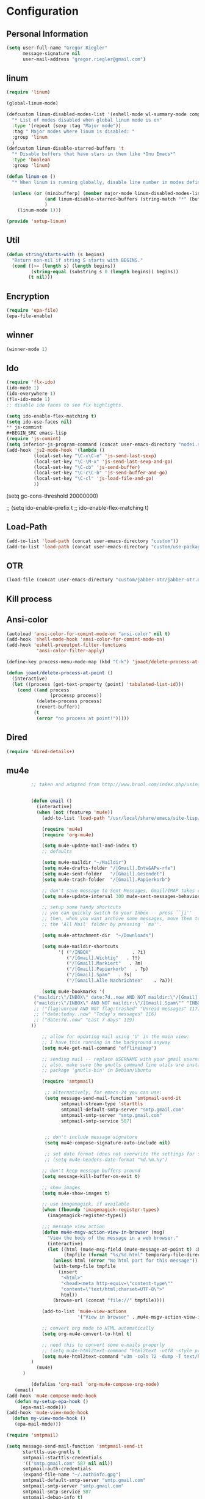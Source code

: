 * Configuration
  
** Personal Information  
   
#+BEGIN_SRC emacs-lisp
(setq user-full-name "Gregor Riegler"
      message-signature nil
      user-mail-address "gregor.riegler@gmail.com")
#+END_SRC

** linum
#+BEGIN_SRC emacs-lisp
(require 'linum)

(global-linum-mode)

(defcustom linum-disabled-modes-list '(eshell-mode wl-summary-mode compilation-mode org-mode text-mode dired-mode doc-view-mode)
  "* List of modes disabled when global linum mode is on"
  :type '(repeat (sexp :tag "Major mode"))
  :tag " Major modes where linum is disabled: "
  :group 'linum
  )
(defcustom linum-disable-starred-buffers 't
  "* Disable buffers that have stars in them like *Gnu Emacs*"
  :type 'boolean
  :group 'linum)

(defun linum-on ()
  "* When linum is running globally, disable line number in modes defined in `linum-disabled-modes-list'. Changed by linum-off. Also turns off numbering in starred modes like *scratch*"

  (unless (or (minibufferp) (member major-mode linum-disabled-modes-list)
              (and linum-disable-starred-buffers (string-match "*" (buffer-name)))
              )
    (linum-mode 1)))

(provide 'setup-linum)

#+END_SRC


** Util
#+BEGIN_SRC emacs-lisp
(defun string/starts-with (s begins)
  "Return non-nil if string S starts with BEGINS."
  (cond ((>= (length s) (length begins))
         (string-equal (substring s 0 (length begins)) begins))
        (t nil)))

#+END_SRC
** Encryption
   #+BEGIN_SRC emacs-lisp
   (require 'epa-file)
   (epa-file-enable)
   #+END_SRC
** winner
#+BEGIN_SRC emacs-lisp
(winner-mode 1)
#+END_SRC
** Ido
#+begin_src emacs-lisp 
(require 'flx-ido)
(ido-mode 1)
(ido-everywhere 1)
(flx-ido-mode 1)
;; disable ido faces to see flx highlights.

(setq ido-enable-flex-matching t)
(setq ido-use-faces nil)
** js-commint
#+BEGIN_SRC emacs-lisp
(require 'js-comint)
(setq inferior-js-program-command (concat user-emacs-directory "nodei.sh"))
(add-hook 'js2-mode-hook '(lambda () 
          (local-set-key "\C-x\C-e" 'js-send-last-sexp)
          (local-set-key "\C-\M-x" 'js-send-last-sexp-and-go)
          (local-set-key "\C-cb" 'js-send-buffer)
          (local-set-key "\C-c\C-b" 'js-send-buffer-and-go)
          (local-set-key "\C-cl" 'js-load-file-and-go)
          ))
#+END_SRC
(setq gc-cons-threshold 20000000)

;; (setq ido-enable-prefix t
;;       ido-enable-flex-matching t)
#+end_src

** Load-Path
   #+begin_src emacs-lisp 
     (add-to-list 'load-path (concat user-emacs-directory "custom"))
     (add-to-list 'load-path (concat user-emacs-directory "custom/use-package"))
   #+end_src
** OTR
#+BEGIN_SRC emacs-lisp
     (load-file (concat user-emacs-directory "custom/jabber-otr/jabber-otr.el"))
#+END_SRC
** Kill process
** Ansi-color
#+BEGIN_SRC emacs-lisp
(autoload 'ansi-color-for-comint-mode-on "ansi-color" nil t)
(add-hook 'shell-mode-hook 'ansi-color-for-comint-mode-on)
(add-hook 'eshell-preoutput-filter-functions
           'ansi-color-filter-apply)

#+END_SRC
#+begin_src emacs-lisp 
  (define-key process-menu-mode-map (kbd "C-k") 'joaot/delete-process-at-point)
  
  (defun joaot/delete-process-at-point ()
    (interactive)
    (let ((process (get-text-property (point) 'tabulated-list-id)))
      (cond ((and process
                  (processp process))
             (delete-process process)
             (revert-buffer))
            (t
             (error "no process at point!")))))
#+end_src
** Dired
#+begin_src emacs-lisp 
(require 'dired-details+)
#+end_src
** mu4e
   #+BEGIN_SRC emacs-lisp
            ;; taken and adapted from http://www.brool.com/index.php/using-mu4e
               
            
            (defun email () 
              (interactive)
              (when (not (featurep 'mu4e))
                (add-to-list 'load-path "/usr/local/share/emacs/site-lisp/mu4e/")
             
                (require 'mu4e)
                (require 'org-mu4e)
             
                (setq mu4e-update-mail-and-index t)
                ;; defaults
             
                (setq mu4e-maildir "~/Maildir")
                (setq mu4e-drafts-folder "/[Gmail].Entw&APw-rfe")
                (setq mu4e-sent-folder   "/[Gmail].Gesendet")
                (setq mu4e-trash-folder  "/[Gmail].Papierkorb")
             
                ;; don't save message to Sent Messages, Gmail/IMAP takes care of this
                (setq mu4e-update-interval 300 mu4e-sent-messages-behavior 'delete)
             
                ;; setup some handy shortcuts
                ;; you can quickly switch to your Inbox -- press ``ji''
                ;; then, when you want archive some messages, move them to
                ;; the 'All Mail' folder by pressing ``ma''.
            
                (setq mu4e-attachment-dir  "~/Downloads")
             
                (setq mu4e-maildir-shortcuts
                      '( ("/INBOX"               . ?i)
                         ("/[Gmail].Wichtig"   . ?!)
                         ("/[Gmail].Markiert"   . ?m)
                         ("/[Gmail].Papierkorb"   . ?p)
                         ("/[Gmail].Spam"   . ?s)
                         ("/[Gmail].Alle Nachrichten"    . ?a)))
            
                (setq mu4e-bookmarks '(
             ("maildir:\"/INBOX\" date:7d..now AND NOT maildir:\"/[Gmail].Spam\"" "INBOX without Spam last 7" ?i)
             ("maildir:\"/INBOX\" AND NOT maildir:\"/[Gmail].Spam\"" "INBOX without Spam" ?j)
             ;; ("flag:unread AND NOT flag:trashed" "Unread messages" 117)
             ;; ("date:today..now" "Today's messages" 116)
             ;; ("date:7d..now" "Last 7 days" 119)
            ))
             
                ;; allow for updating mail using 'U' in the main view:
                ;; I have this running in the background anyway
                (setq mu4e-get-mail-command "offlineimap")
             
                ;; sending mail -- replace USERNAME with your gmail username
                ;; also, make sure the gnutls command line utils are installed
                ;; package 'gnutls-bin' in Debian/Ubuntu
             
                (require 'smtpmail)
             
                 ;; alternatively, for emacs-24 you can use:
                 (setq message-send-mail-function 'smtpmail-send-it
                       smtpmail-stream-type 'starttls
                       smtpmail-default-smtp-server "smtp.gmail.com"
                       smtpmail-smtp-server "smtp.gmail.com"
                       smtpmail-smtp-service 587)
             
             
                 ;; don't include message signature
                 (setq mu4e-compose-signature-auto-include nil)
            
                 ;; set date format (does not overwrite the settings for some reaso)
                 ;; (setq mu4e-headers-date-format "%d.%m.%y")
                 
                ;; don't keep message buffers around
                (setq message-kill-buffer-on-exit t)
             
                ;; show images
                (setq mu4e-show-images t)
             
                ;; use imagemagick, if available
                (when (fboundp 'imagemagick-register-types)
                  (imagemagick-register-types))
             
                ;;; message view action
                (defun mu4e-msgv-action-view-in-browser (msg)
                  "View the body of the message in a web browser."
                  (interactive)
                  (let ((html (mu4e-msg-field (mu4e-message-at-point t) :body-html))
                        (tmpfile (format "%s/%d.html" temporary-file-directory (random))))
                    (unless html (error "No html part for this message"))
                    (with-temp-file tmpfile
                      (insert
                       "<html>"
                       "<head><meta http-equiv=\"content-type\""
                       "content=\"text/html;charset=UTF-8\">"
                       html))
                    (browse-url (concat "file://" tmpfile))))
             
                (add-to-list 'mu4e-view-actions
                             '("View in browser" . mu4e-msgv-action-view-in-browser) t)
             
                ;; convert org mode to HTML automatically
                (setq org-mu4e-convert-to-html t)
             
                ;; need this to convert some e-mails properly
                ;; (setq mu4e-html2text-command "html2text -utf8 -style pretty -width 72")
                (setq mu4e-html2text-command "w3m -cols 72 -dump -T text/html")
            )
              (mu4e)
         )
             
            (defalias 'org-mail 'org-mu4e-compose-org-mode)
      (email)
   (add-hook 'mu4e-compose-mode-hook
      (defun my-setup-epa-hook ()
        (epa-mail-mode)))
   (add-hook 'mu4e-view-mode-hook
     (defun my-view-mode-hook ()
      (epa-mail-mode)))
   
   (require 'smtpmail)
   
   (setq message-send-mail-function 'smtpmail-send-it
         starttls-use-gnutls t
         smtpmail-starttls-credentials
         '(("smtp.gmail.com" 587 nil nil))
         smtpmail-auth-credentials
         (expand-file-name "~/.authinfo.gpg")
         smtpmail-default-smtp-server "smtp.gmail.com"
         smtpmail-smtp-server "smtp.gmail.com"
         smtpmail-smtp-service 587
         smtpmail-debug-info t)
               
   #+END_SRC


** Sauron

#+BEGIN_SRC emacs-lisp
(require 'sauron)
(global-set-key (kbd "C-c s") 'sauron-toggle-hide-show)
(setq sauron-dbus-cookie t)
;; (sr-dbus-drop-cookie)
(setq sauron-max-line-length nil)
(setq sauron-hide-mode-line t)
(setq sauron-separate-frame nil)
(sauron-start-hidden)
(setq sauron-watch-nicks '("hvr" "edwardk"))
(add-hook 'sauron-event-added-functions
  (lambda (origin prio msg &optional props)
    (if (string/starts-with msg "Mail")
      (shell-command (concat "notify-send -i " "/usr/share/icons/gnome/48x48/emblems/emblem-mail.png '" msg "'")))))
#+END_SRC
** Drag-Stuff
#+BEGIN_SRC emacs-lisp
(require 'drag-stuff)
;; (drag-stuff-mode t)
#+END_SRC
** Erc
#+BEGIN_SRC emacs-lisp
(require 'erc)
(load-file (concat user-emacs-directory "custom/erc-scrolltobottom-patch.el"))
(setq erc-autojoin-channels-alist '(("freenode.net" "#emacs" "#haskell")))
(setq erc-hide-list '("JOIN" "PART" "QUIT" "NICK"))
(setq erc-track-exclude-types '("JOIN" "NICK" "PART" "QUIT" "MODE" "324" "329" "332" "333" "353" "477"))
(setq erc-auto-discard-away t)
(setq erc-modules (quote (autoaway autojoin button completion fill irccontrols list match menu move-to-prompt netsplit networks noncommands notifications readonly ring scrolltobottom stamp track)))
(setq erc-fill-static-center 15)
(setq erc-fill-function 'erc-fill-static)

;; (Erc :server "irc.freenode.net" :port 6667 :nick "sleepomeno")

#+END_SRC
** Use-package
   #+begin_src emacs-lisp 
     (require 'use-package)
     (require 'bind-key)
   #+end_src
** Clojure
*** Load the provided Clojure start kit configurations
    #+begin_src emacs-lisp 
      (load (concat user-emacs-directory "clojure-starter-kit.el"))
    #+end_src

*** Cider
#+BEGIN_SRC emacs-lisp
(require 'cider)
(require 'ob-clojure)

(setq nrepl-hide-special-buffers t
      cider-repl-pop-to-buffer-on-connect nil
      cider-popup-stacktraces nil
      cider-repl-popup-stacktraces t)

     ;; Use cider as the clojure execution backend
     (setq org-babel-clojure-backend 'cider) ;
     
     ;; Let's have pretty source code blocks
     (setq org-edit-src-content-indentation 0
           org-src-tab-acts-natively t
           org-src-fontify-natively t
           org-confirm-babel-evaluate nil)
     
    (eval-after-load 'org
      '(progn (add-to-list 'org-structure-template-alist '("k" "#+BEGIN_SRC haskell :results silent\n?\n#+END_SRC" "<src lang='haskell'>\n?\n</src>")) (add-to-list 'org-structure-template-alist
                           '("c" "#+begin_src clojure :tangle src/\n?\n#+end_src", "<src lang='clojure'>\n?\n</src>"))))
#+END_SRC 

**** integration with ac-nrepl
     #+begin_src emacs-lisp 

     (use-package ac-nrepl
       :init (progn
               (add-hook 'cider-repl-mode-hook 'ac-nrepl-setup)
               (add-hook 'cider-mode-hook 'ac-nrepl-setup)
               (eval-after-load "auto-complete"
                 '(add-to-list 'ac-modes 'cider-repl-mode))
     (defun set-auto-complete-as-completion-at-point-function ()
       (setq completion-at-point-functions '(auto-complete)))
     (add-hook 'auto-complete-mode-hook 'set-auto-complete-as-completion-at-point-function)
     
     (add-hook 'cider-repl-mode-hook 'set-auto-complete-as-completion-at-point-function)
     (add-hook 'cider-mode-hook 'set-auto-complete-as-completion-at-point-function)
     (eval-after-load "cider"
       '(define-key cider-mode-map (kbd "C-c C-d") 'ac-nrepl-popup-doc))
               ))     
     #+end_src
** Miscellaneous
*** Set initial buffer
    #+begin_src emacs-lisp 
       (setq initial-buffer-choice "~/org/home.org")
    #+end_src
*** Set PATH
    #+begin_src emacs-lisp 
      (setenv "PATH" (concat (getenv "PATH") ":/home/greg/.cabal/bin:/home/greg/.cask/bin"))
    #+end_src
*** Don't fire up another backtrace when an error happens in debug mode
   
   #+begin_src emacs-lisp 
     (setq eval-expression-debug-on-error nil)
   #+end_src

*** Don't check spelling in every text-mode buffer
   #+begin_src emacs-lisp 
     (remove-hook 'text-mode-hook 'turn-on-flyspell)
   #+end_src
*** Key bindings
#+begin_src emacs-lisp 
;; (global-set-key (kbd "M-l") 'forward-word)
;; (global-set-key (kbd "M-h") 'backward-word)
;; (global-set-key (kbd "M-a") 'find-tag)
#+end_src
**** Always indent on newline

    #+begin_src emacs-lisp 
      (global-set-key (kbd "RET") 'newline-and-indent)
    #+end_src

**** Windows
     #+begin_src emacs-lisp 
       (global-set-key (kbd "C-ä") 'delete-other-windows)
       (global-set-key (kbd "C-Ä") 'delete-window)
       (global-set-key (kbd "ö") 'other-window)
     #+end_src

*** Markdown
    #+begin_src emacs-lisp 
    (add-to-list 'auto-mode-alist '("\\.text\\'" . markdown-mode))
    (add-to-list 'auto-mode-alist '("\\.markdown\\'" . markdown-mode))
    (add-to-list 'auto-mode-alist '("\\.md\\'" . markdown-mode))
    (add-to-list 'auto-mode-alist '("README\\.md\\'" . gfm-mode))
    (setq markdown-open-command "google-chrome")
    #+end_src

*** Global-auto-complete-mode
    #+begin_src emacs-lisp 
    (require 'auto-complete)
    (global-auto-complete-mode t)
    #+end_src

*** Open pdfs mit envince
    #+begin_src emacs-lisp 
      (delete '("\\.pdf\\'" . default) org-file-apps)
      (add-to-list 'org-file-apps '("\\.pdf\\'" . "evince \"%s\""))
      (add-to-list 'org-file-apps '("\\.pdf::\\([0-9]+\\)\\'" . "evince \"%s\" -p %1"))
    #+end_src
** Evil
*** Evil-Leader
    #+begin_src emacs-lisp 
    (setq evil-leader/in-all-states t) 
    (global-evil-leader-mode)
    (evil-leader/set-leader "<SPC>")
    
    (evil-leader/set-key
      "e" 'find-file
      "s" 'sauron-toggle-hide-show
      "m" 'email
      "f" 'find-function
      "<SPC>" 'switch-to-buffer
      ;; go back in current window
      "b" '(lambda (&optional arg) "Keyboard macro." (interactive "p") (kmacro-exec-ring-item (quote ([32 32 return] 0 "%d")) arg))
      ;; go back in other window
      "z" '(lambda (&optional arg) "Keyboard macro." (interactive "p") (kmacro-exec-ring-item (quote ([246 32 98 return 246] 0 "%d")) arg))
      "w" 'save-buffer
      "ci" 'evilnc-comment-or-uncomment-lines
      "cl" 'evilnc-comment-or-uncomment-to-the-line
      "x" 'smex
      "d" 'ido-dired
      "k" 'kill-buffer
      "l" 'ace-jump-line-mode
      "i" 'erc-track-switch-buffer
      ;; "h" 'evil-window-left
      ;; "h" 'evil-window-left
      ;; "l" 'evil-window-right
      ;; "k" 'evil-window-up
      ;; "j" 'evil-window-down
      )
     
    (evil-leader/set-key-for-mode 'haskell-mode "h" 'inferior-haskell-find-haddock)
    (evil-leader/set-key-for-mode 'haskell-mode "a" 'haskell-cabal-visit-file)
    #+end_src
*** Activate Evil
    #+begin_src emacs-lisp 
    (use-package evil
      :config (progn
                (evil-mode 1))
      :init
      (progn
        (define-key evil-insert-state-map "j"
          '(lambda ()
             (interactive)
             (insert "j")
             (let ((event (read-event nil)))
               (if (= event ?j)
                   (progn
                     (backward-delete-char 1)
                     (evil-normal-state))
                 (push event unread-command-events)))))
        (define-key evil-motion-state-map (kbd "C-S-u") 'evil-scroll-up)
        (define-key evil-motion-state-map (kbd "SPC") nil)
        (setq evil-emacs-state-modes (append evil-emacs-state-modes '(org-agenda-mode jabber-roster twittering-mode dired-mode mu4e-main-mode mu4e-headers-mode mu4e-view-mode)))
        (evil-set-initial-state 'git-commit-mode 'insert)
        (setq evil-want-C-w-in-emacs-state t
              evilnc-hotkey-comment-operator "##")
        (define-key evil-motion-state-map (kbd "C-S-o") 'evil-execute-in-emacs-state)))
    #+end_src
*** Evil match-it
    #+begin_src emacs-lisp 
    (require 'evil-matchit)
    (global-evil-matchit-mode 1)
    #+end_src
** Forth
    #+begin_src emacs-lisp 
    (load (concat user-emacs-directory "custom/gforth.el"))
    (autoload 'forth-mode "gforth.el")
    (setq auto-mode-alist (cons '("\\.fs\\'" . forth-mode) auto-mode-alist))
    ;; need to run run-forth in your forth file buffer
    #+end_src
** Octorgopress
    #+begin_src emacs-lisp 
    (add-to-list 'org-export-backends 'md)
    (load (concat user-emacs-directory "custom/octorgopress/octorgopress.el"))
    #+end_src
** Paredit
*** Key bindings
#+begin_src emacs-lisp 
(use-package paredit
  ;;     :commands paredit-mode
  :init
  (progn
    (global-set-key (kbd "C-M-h") 'paredit-backward)
    (global-set-key (kbd "C-M-l") 'paredit-forward)
    (global-set-key (kbd "C-c h") 'paredit-backward-slurp-sexp)
    (global-set-key (kbd "C-c j") 'paredit-backward-barf-sexp)
    (global-set-key (kbd "C-c k") 'paredit-forward-barf-sexp)
    (global-set-key (kbd "C-c l") 'paredit-forward-slurp-sexp)
    (global-set-key (kbd "C-M-j") 'paredit-splice-sexp-killing-forward)
    (global-set-key (kbd "C-M-k") 'paredit-splice-sexp-killing-backward)
    (global-set-key (kbd "C-c C-s") 'paredit-split-sexp )
    (global-set-key (kbd "C-c C-j") 'paredit-join-sexps)
    (global-set-key (kbd "C-c C-r") 'paredit-raise-sexp)
    (global-set-key (kbd "C-c x") 'paredit-open-curly)
    (global-set-key (kbd "C-M-s-l ") 'paredit-forward-down)
    (global-set-key (kbd "M-l") 'paredit-forward-up)
    (global-set-key (kbd "C-M-s-h ") 'paredit-backward-down)
    (global-set-key (kbd "M-h") 'paredit-backward-up)
    (global-set-key (kbd "C-c (") 'paredit-wrap-round)
    (global-set-key (kbd "C-c {") 'paredit-wrap-curly)
    (global-set-key (kbd "C-c [") 'paredit-wrap-square)
    ))

;; idea: wenn point am ende der zeile ist ad-do-it zweimal machen
(defadvice paredit-forward (around evil-paredit-forward)
  (let ((insert-state (evil-insert-state-p)))
    (if (not insert-state) (evil-insert-state))
    ad-do-it
    ))

(ad-activate 'paredit-forward)
#+end_src
** Gnuplot
    #+begin_src emacs-lisp 
    (require 'gnuplot)
    (global-set-key (kbd "C-M-g") 'org-plot/gnuplot)
    #+end_src
** Zotelo
#+BEGIN_SRC emacs-lisp
(load (concat user-emacs-directory "custom/zotelo.el"))
(require 'zotelo)
(add-hook 'TeX-mode-hook 'zotelo-minor-mode)

#+END_SRC
** Latex
#+BEGIN_SRC emacs-lisp
(setq TeX-PDF-mode t)
(setq reftex-plug-into-AUCTeX t)

(setq TeX-auto-save t)
(setq TeX-parse-self t)
(setq-default TeX-master nil)

(eval-after-load "tex"
  '(add-to-list 'TeX-command-list
    '("Pdflatex" "pdflatex -interaction nonstopmode %s" TeX-run-command t t :help "Run Pdflatex") t))


#+END_SRC
** Org
*** Org-directory
    #+begin_src emacs-lisp 
      (setq org-directory "~/org")
    #+end_src
*** Org clocking
[[info:org#Resolving%20idle%20time][info:org#Resolving idle time]]
#+BEGIN_SRC emacs-lisp
;;; Cu Cu Cu Cc Cx Ci 
(setq org-clock-continuously nil)
#+END_SRC
*** Refiling
    #+begin_src emacs-lisp 
      (defun my/org-refile-within-current-buffer ()
        "Move the entry at point to another heading in the current buffer."
        (interactive)
        (let ((org-refile-targets '((nil :maxlevel . 5))))
          (org-refile)))
      
      (global-set-key (kbd "C-c C-S-w") 'my/org-refile-within-current-buffer)
    #+end_src
*** Keywords
    #+begin_src emacs-lisp 
      (setq org-todo-keywords (quote ((sequence "TOREAD" "READ") (sequence "TODO" "DONE"))))
      (setq org-todo-keyword-faces
            '(
              ("UTODO"  . (:foreground "#b70101" :weight bold :slant italic))
              ("UTOLEARN"  . (:foreground "#b70101" :weight bold :slant italic))
              ("UTOIMPLEMENT"  . (:foreground "#b70101" :weight bold :slant italic))
              ;; ("STARTED"  . (:foreground "#b70101" :weight bold))
              ;; ("APPT"  . (:foreground "sienna" :weight bold))
              ;; ("PROJ"  . (:foreground "blue" :weight bold))
              ;; ("ZKTO"  . (:foreground "orange" :weight bold))
              ;; ("WAITING"  . (:foreground "orange" :weight bold))
              ;; ("DONE"  . (:foreground "forestgreen" :weight bold))
              ;; ("DELEGATED"  . (:foreground "forestgreen" :weight bold))
              ;; ("CANCELED"  . shadow)
              ))
    #+end_src
*** Captures
#+begin_src emacs-lisp 
(use-package org-protocol
             :init (progn
                     (setq org-protocol-default-template-key "l")
                     (setq org-capture-templates
                           '(("t" "Todo" entry (file+olp "~/org/home.org" "Tasks")
                              "* TODO %?")
                             ;; ("w" "TOTWEET" entry (file+olp "~/org/home.org" "Tasks")
                             ;;  "* TOTWEET %?")
                             ;; ("b" "starting with b...")
                             ;; ("bu" "Tobuy" entry (file+olp "~/org/home.org" "Tasks")
                             ;;  "* TOBUY %?")
                             ("l" "TOBLOG" entry (file+olp "~/org/home.org" "Blog")
                              "* TOBLOG %^{Heading}\n\t%?")
                             ;; ("l" "starting with l... ")
                             ("i" "Link" entry (file+olp "~/org/bookmarks.org" "Bookmarks")
                              "* %a\n %?\n %i")
                             ("b" "TOBLOG from Browser" entry (file+olp "~/org/home.org" "Blog")
                              "* TOBLOG %?\n\t%a")
                             ("o" "TOLOOKAT" entry (file+olp "~/org/home.org" "Tasks")
                              "* TOLOOKAT %?")
                             ("u" "TOLOOKAT from Browser" entry (file+olp "~/org/home.org" "Tasks")
                              "* TOLOOKAT %?\n\t%a")
                             ("t" "TODO from Browser" entry (file+olp "~/org/home.org" "Tasks")
                              "* TODO %?\n\t%a")
                             ("p" "Project" entry (file+olp "~/org/projects.org" "Programming")
                              "* %^{Heading}\n\t%?")
                             ("r" "TOREAD" entry (file+olp "~/org/home.org" "Bücher")
                              "* TOREAD %^{Heading}\n\t%?")
                             ("y" "Journal prompted" item (file+datetree+prompt "~/org/journal.org.gpg")
                              "%?")
                             ("j" "Journal" item (file+datetree "~/org/journal.org.gpg")
                              "%?")))
                     (define-key global-map "\C-cc" 'org-capture)))
#+end_src
*** Agenda
#+begin_src emacs-lisp 
(setq org-agenda-files (list "~/org/cal.org" "~/org/bookmarks.org" "~/org/projects.org" "~/org/home.org" "~/org/uni.org" "~/org/french.org"))
(setq org-agenda-custom-commands
      '(("u" todo "UTODO|UTOLEARN|UTOIMPLEMENT")
        ("l" todo "TOLOOKAT")
        ("d" todo "TODO")))

(setq org-agenda-skip-deadline-if-done t)
(setq org-agenda-skip-scheduled-if-done t)

;; (defun org-my-auto-exclude-function (tag)
;;   (and (or (string= tag "keys") (string= tag "drill"))
;;        (concat "-" tag)))

(defun org-my-auto-exclude-function (tag)
  (and (string= tag "keys") (concat "-" tag)))

(setq org-agenda-auto-exclude-function 'org-my-auto-exclude-function)
#+end_src

**** Sometimes Agenda doesn't work
    #+begin_src emacs-lisp 
      (setq org-agenda-archives-mode nil)
      (setq org-agenda-skip-comment-trees nil)
      (setq org-agenda-skip-function nil)
    #+end_src
*** Calendar
    #+begin_src emacs-lisp 
    (load-file "~/.emacs.d/custom/org-caldav.el")
    (use-package org-caldav
      :init (progn 
              (setq org-icalendar-exclude-tags (quote ("training" "habit")))
              (setq org-icalendar-include-body nil)
              (setq org-icalendar-use-scheduled (quote nil))
              (define-key evil-normal-state-map (kbd "C-p") 'org-caldav-sync)
              
              (global-set-key (kbd "C-ü")
                              '(lambda (&optional arg) "Keyboard macro." (interactive "p") (kmacro-exec-ring-item (quote ([134217848 111 114 103 45 99 97 108 100 97 118 45 115 121 110 99 return 111 114 46 114 105 101 103 108 101 114 64 103 109 97 105 108 46 99 111 109 return 119 97 97 114 115 110 118 116 102 120 102 120 121 112 118 106 return] 0 "%d")) arg)))
              (setq org-caldav-calendar-id "lm94as0bqk7f5f6kmluf0k655c@group.calendar.google.com")
              (setq org-icalendar-timezone "Europe/Berlin")
              (setq org-caldav-inbox "~/org/cal.org")
              (setq org-caldav-files (list "~/org/home.org" "~/org/uni.org"))
              (setq org-caldav-sync-changes-to-org 'title-only)
              (setq org-icalendar-include-todo nil)
              (setq org-icalendar-store-UID t)
        
              (global-set-key (kbd "C-c b")
                              '(lambda (&optional arg) "Keyboard macro." (interactive "p") (kmacro-exec-ring-item (quote ([246 32 98 return 246] 0 "%d")) arg)))
              ))
         
    #+end_src
*** General
    #+begin_src emacs-lisp 
    (setq org-refile-targets (quote ((org-agenda-files :maxlevel . 2))))
    (setq org-M-RET-may-split-line nil)
    (setq org-goto-interface 'outline org-goto-max-level 10)
    (add-to-list 'auto-mode-alist '("\\.org$" . org-mode))
    (global-set-key "\C-cL" 'org-store-link)
    (global-set-key "\C-ca" 'org-agenda)

    (global-set-key (kbd "M-o") 'imenu)

    (setq org-log-done 'time)
    (setq org-clock-persist 'history)
    (org-clock-persistence-insinuate)
    (setq org-return-follows-link t)
    #+end_src

*** Export
#+begin_src emacs-lisp 
(setq org-export-with-toc nil)
#+end_src
*** Org-learn
    #+begin_src emacs-lisp 
    (load-file (concat user-emacs-directory "custom/org-mode/contrib/lisp/org-learn.el"))
    (require 'org-learn)
    #+end_src
*** Org-freemind
     #+begin_src emacs-lisp 
     (require 'org-freemind)
     (load-file (concat user-emacs-directory "custom/org-mode/contrib/lisp/ox-freemind.el"))
     (require 'ox-freemind)
     #+end_src
*** Org-effectiveness
    #+begin_src emacs-lisp 
    (load-file (concat user-emacs-directory "custom/org-mode/contrib/lisp/org-effectiveness.el"))
    (require 'org-effectiveness)
    #+end_src
*** Org-velocity
    #+begin_src emacs-lisp 
    (load-file (concat user-emacs-directory "custom/org-mode/contrib/lisp/org-velocity.el"))
    (require 'org-velocity)
    #+end_src
*** Org-habit
#+begin_src emacs-lisp 
(require 'org-habit)
(setq org-habit-show-habits-only-for-today t)
#+end_src

*** Org-drill
    #+begin_src emacs-lisp 
    (load-file (concat user-emacs-directory "custom/org-mode/contrib/lisp/org-drill.el"))
    (use-package org-drill
      :init (progn (setq org-drill-learn-fraction 0.45)
                   (setq org-drill-match "-nodrill")))
    #+end_src
*** Org-mobile
    #+begin_src emacs-lisp 
    (add-hook 'after-init-hook 'org-mobile-pull)
    (add-hook 'kill-emacs-hook 'org-mobile-push)
    (setq org-mobile-inbox-for-pull "~/org/notes.org")
    (setq org-mobile-directory "~/Dropbox/Apps/MobileOrg")
    #+end_src
*** Org-Babel
    #+begin_src emacs-lisp 
      (setq org-src-fontify-natively t)
      (setq org-confirm-babel-evaluate nil)
      (setq org-src-window-setup 'current-window)
    #+end_src
**** Emacs-lisp
     #+begin_src emacs-lisp 
     (eval-after-load 'org
       '(add-to-list 'org-structure-template-alist
                     '("x" "#+begin_src emacs-lisp \n?\n#+end_src", "<src lang='emacs-lisp'>\n?\n</src>")))
     
     #+end_src
**** R
     #+begin_src emacs-lisp 
     (eval-after-load 'org
       (progn
         '(add-to-list 'org-structure-template-alist
                       '("r"  "#+begin_src R :results silent :session sess1\n?\n#+end_src", "<src lang='R'>\n?\n</src>"))
         '(org-babel-do-load-languages
           'org-babel-load-languages
           '((emacs-lisp . t)
             (R . t)
             (haskell . t)
             (gnuplot . t)
             (C . t)
             (dot . t)))))
     #+end_src
           
    #+begin_src emacs-lisp 
      (require 'ess)
    #+end_src
**** Clojure
     #+begin_src emacs-lisp 
                  (add-to-list 'org-babel-tangle-lang-exts '("clojure" . "clj"))
                  
                  (defvar org-babel-default-header-args:clojure 
                    '((:results . "silent")))
     #+end_src
**** Haskell
     #+begin_src emacs-lisp 
     (load-file "~/.emacs.d/custom/ob-haskell.el")
     (require 'ob-haskell)
     #+end_src
*** Org-attach
    #+begin_src emacs-lisp 
      (require 'org-attach)
      (org-add-link-type "att" 'org-attach-open-link)
      (defun org-attach-open-link (file)
        (org-open-file (org-attach-expand file)))
      (set-variable 'org-attach-store-link-p t)
    #+end_src
*** Org-dotemacs
#+begin_src emacs-lisp 
  (setq org-dotemacs-default-file (concat user-emacs-directory "configuration.org"))
#+end_src
*** Latex
**** Include Bibtex call
#+begin_src emacs-lisp 
  (use-package org-latex
    :init (progn
            (setq org-latex-create-formula-image-program 'dvipng)
            (setq org-latex-pdf-process '("pdflatex -interaction nonstopmode -output-directory %o %f""pdflatex -interaction nonstopmode -output-directory %o %f" "bibtex %b" "pdflatex -interaction nonstopmode -output-directory %o %f"))
            (add-to-list 'org-latex-classes
                         '("termpaper"
                           "\\documentclass{article}
                 [NO-DEFAULT-PACKAGES]
                 [NO-PACKAGES]"
                           ("\\section{%s}" . "\\section*{%s}")
                           ("\\subsection{%s}" . "\\subsection*{%s}")
                           ("\\subsubsection{%s}" . "\\subsubsection*{%s}")
                           ("\\paragraph{%s}" . "\\paragraph*{%s}")
                           ("\\subparagraph{%s}" . "\\subparagraph*{%s}"))
                         )
            ))
  
#+end_src
**** Beamer
#+begin_src emacs-lisp 
(use-package ox-beamer)
(setq org-beamer-outline-frame-options "")
#+end_src
** Haskell
*** Loading
#+BEGIN_SRC emacs-lisp
(add-to-list 'load-path (concat user-emacs-directory "custom/haskell-mode"))
(load "haskell-mode-autoloads.el")

(require 'w3m-haddock)
(add-hook 'w3m-display-hook 'w3m-haddock-display)
#+END_SRC
*** Settings
    #+begin_src emacs-lisp 
    (setq haskell-hoogle-command nil)
    (setq haskell-package-conf-file "/usr/local/lib/ghc-7.8.2/package.conf")
    (setq haskell-process-path-cabal-dev "/home/greg/.cabal/bin/cabal")
    (setq haskell-process-path-ghci "ghci")
    (setq haskell-process-suggest-remove-import-lines nil)
    (setq haskell-process-suggest-hoogle-imports t)
    (setq haskell-interactive-popup-errors nil)
    (setq haskell-interactive-types-for-show-ambiguous t)
    (setq haskell-process-auto-import-loaded-modules t)
    (setq haskell-process-prompt-restart-on-cabal-change t)
    (setq haskell-process-suggest-language-pragmas nil)
    (setq haskell-process-type (quote cabal-repl))
    (setq haskell-process-args-ghci '("-package-conf" ".cabal-sandbox/x86_64-linux-ghc-7.8.2-packages.conf.d" "-i../dist/build/autogen" "-idist/build/autogen" "-isrc" "-i../src" "-fno-warn-unused-binds"))
    (setq haskell-program-name "cabal repl")
    (setq haskell-stylish-on-save nil)
    (setq haskell-process-log t)
    (setq haskell-process-args-cabal-repl '("--ghc-option=-ferror-spans" "--ghc-option=+RTS" "--ghc-option=-M1.5g")) 
        
    (setq haskell-tags-on-save nil)
    (setq inferior-haskell-web-docs-base "http://hackage.haskell.org/package/")
    (setq ghc-core-program-args '("-O0" "-dsuppress-all"))
    #+end_src
*** Hooks
   #+begin_src emacs-lisp 
   
          (eval-after-load "haskell-mode"
            '(progn
              ;; (define-key haskell-mode-map (kbd "C-x C-d") nil)
   (define-key haskell-mode-map (kbd "C-,") 'haskell-move-nested-left)
       (define-key haskell-mode-map (kbd "C-.") 'haskell-move-nested-right)
              (define-key haskell-mode-map "\C-ch" 'haskell-hoogle)
              (define-key haskell-mode-map (kbd "C-c C-z") 'haskell-interactive-switch)
              (define-key haskell-mode-map (kbd "C-c C-l") 'haskell-process-load-file)
              (define-key haskell-mode-map (kbd "C-c C-b") 'haskell-interactive-switch)
              ;; (define-key haskell-mode-map (kbd "C-c C-d") 'haskell-w3m-open-haddock)
              (define-key haskell-mode-map (kbd "C-c C-d") 'inferior-haskell-find-haddock)
              (define-key haskell-mode-map (kbd "C-c C-t") 'haskell-process-do-type)
              (define-key haskell-mode-map (kbd "C-c C-i") 'haskell-process-do-info)
              (define-key haskell-mode-map (kbd "SPC") 'haskell-mode-contextual-space)
              (define-key haskell-mode-map (kbd "C-c M-.") 'haskell-mode-jump-to-def-or-tag)
   ;; (define-key haskell-mode-map (kbd "C-c C-d") nil)
   ))
          (add-hook 'haskell-mode-hook 'turn-on-haskell-doc-mode)
          (add-hook 'haskell-mode-hook 'turn-on-haskell-indentation)
          (add-hook 'haskell-mode-hook 'flymake-haskell-multi-load)
          (defun haskell-hook ()
            (define-key evil-normal-state-map (kbd "M-.") 'haskell-mode-jump-to-def-or-tag)
            (define-key haskell-mode-map (kbd "C-#") 'haskell-interactive-bring)
            )
          (defun haskell-cabal-hook ()
            (define-key haskell-cabal-mode-map (kbd "C-c C-c") 'haskell-process-cabal-build)
            (define-key haskell-cabal-mode-map (kbd "C-c c") 'haskell-process-cabal)
            (define-key haskell-cabal-mode-map (kbd "C-c C-l") 'save-buffer)
            (define-key haskell-cabal-mode-map (kbd "C-#") 'haskell-interactive-bring)
            (define-key haskell-cabal-mode-map [?\C-c ?\C-z] 'haskell-interactive-switch))
          (add-hook 'haskell-cabal-mode-hook 'haskell-cabal-hook)
          (add-hook 'haskell-mode-hook 'haskell-hook)
   #+end_src
*** Aligments
#+BEGIN_SRC emacs-lisp
(eval-after-load "align" (progn
(add-to-list 'align-rules-list
             '(haskell-types
               (regexp . "\\(\\s-+\\)\\(::\\|∷\\)\\s-+")
               (modes quote (haskell-mode literate-haskell-mode))))
(add-to-list 'align-rules-list
             '(haskell-assignment
               (regexp . "\\(\\s-+\\)=\\s-+")
               (modes quote (haskell-mode literate-haskell-mode))))
(add-to-list 'align-rules-list
             '(haskell-arrows
               (regexp . "\\(\\s-+\\)\\(->\\|→\\)\\s-+")
               (modes quote (haskell-mode literate-haskell-mode))))
(add-to-list 'align-rules-list
             '(haskell-left-arrows
               (regexp . "\\(\\s-+\\)\\(<-\\|←\\)\\s-+")
               (modes quote (haskell-mode literate-haskell-mode))))))
#+END_SRC
*** Imports
#+BEGIN_SRC emacs-lisp
(define-key haskell-mode-map [f8] 'haskell-navigate-imports)
#+END_SRC
*** Flymake
    #+begin_src emacs-lisp 
      (eval-after-load 'flymake '(require 'flymake-cursor))
      (setq flymake-cursor-number-of-errors-to-display nil)
      (setq flymake-gui-warnings-enabled nil)
      (define-key haskell-mode-map  (kbd "C-c e") 'flymake-display-err-menu-for-current-line)
      (define-key haskell-mode-map (kbd "C-c C-n") 'flymake-goto-next-error)
      (define-key haskell-mode-map  (kbd "C-c C-p") 'flymake-goto-next-error)
    #+end_src
** Jabber
#+BEGIN_SRC emacs-lisp
(setq jabber-account-list  '(("sleepomeno@blah.im/emacs")))
#+END_SRC
** OTR
#+BEGIN_SRC emacs-lisp
;; (load-file (concat user-emacs-directory "custom/jabber-otr/jabber-otr.el"))
#+END_SRC
** Projectile
   #+begin_src emacs-lisp 
     (setq projectile-use-native-indexing t)
   #+end_src
** Common Lisp
   #+begin_src emacs-lisp 
     (setq inferior-lisp-program "/usr/bin/clisp")
   #+end_src
*** 
